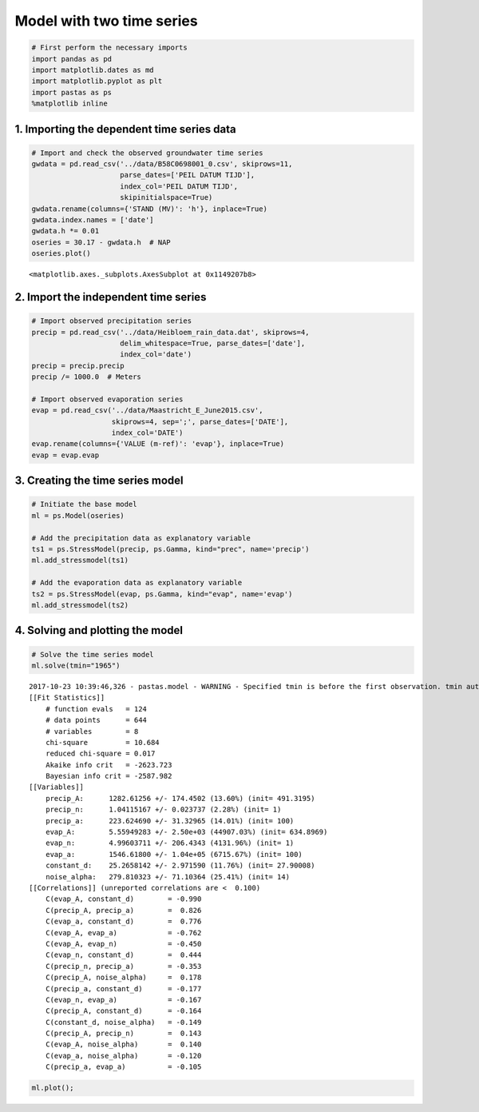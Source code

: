 
Model with two time series
==========================

.. code:: ipython3

    # First perform the necessary imports
    import pandas as pd
    import matplotlib.dates as md
    import matplotlib.pyplot as plt
    import pastas as ps
    %matplotlib inline

1. Importing the dependent time series data
~~~~~~~~~~~~~~~~~~~~~~~~~~~~~~~~~~~~~~~~~~~

.. code:: ipython3

    # Import and check the observed groundwater time series
    gwdata = pd.read_csv('../data/B58C0698001_0.csv', skiprows=11,
                         parse_dates=['PEIL DATUM TIJD'],
                         index_col='PEIL DATUM TIJD',
                         skipinitialspace=True)
    gwdata.rename(columns={'STAND (MV)': 'h'}, inplace=True)
    gwdata.index.names = ['date']
    gwdata.h *= 0.01
    oseries = 30.17 - gwdata.h  # NAP
    oseries.plot()




.. parsed-literal::

    <matplotlib.axes._subplots.AxesSubplot at 0x1149207b8>




.. image:: output_3_1.png


2. Import the independent time series
~~~~~~~~~~~~~~~~~~~~~~~~~~~~~~~~~~~~~

.. code:: ipython3

    # Import observed precipitation series
    precip = pd.read_csv('../data/Heibloem_rain_data.dat', skiprows=4, 
                         delim_whitespace=True, parse_dates=['date'], 
                         index_col='date')
    precip = precip.precip
    precip /= 1000.0  # Meters
    
    # Import observed evaporation series
    evap = pd.read_csv('../data/Maastricht_E_June2015.csv', 
                       skiprows=4, sep=';', parse_dates=['DATE'], 
                       index_col='DATE')
    evap.rename(columns={'VALUE (m-ref)': 'evap'}, inplace=True)
    evap = evap.evap

3. Creating the time series model
~~~~~~~~~~~~~~~~~~~~~~~~~~~~~~~~~

.. code:: ipython3

    # Initiate the base model
    ml = ps.Model(oseries)
    
    # Add the precipitation data as explanatory variable
    ts1 = ps.StressModel(precip, ps.Gamma, kind="prec", name='precip')
    ml.add_stressmodel(ts1)
    
    # Add the evaporation data as explanatory variable
    ts2 = ps.StressModel(evap, ps.Gamma, kind="evap", name='evap')
    ml.add_stressmodel(ts2)

4. Solving and plotting the model
~~~~~~~~~~~~~~~~~~~~~~~~~~~~~~~~~

.. code:: ipython3

    # Solve the time series model
    ml.solve(tmin="1965")


.. parsed-literal::

    2017-10-23 10:39:46,326 - pastas.model - WARNING - Specified tmin is before the first observation. tmin automatically set to 1985-11-14 00:00:00
    [[Fit Statistics]]
        # function evals   = 124
        # data points      = 644
        # variables        = 8
        chi-square         = 10.684
        reduced chi-square = 0.017
        Akaike info crit   = -2623.723
        Bayesian info crit = -2587.982
    [[Variables]]
        precip_A:      1282.61256 +/- 174.4502 (13.60%) (init= 491.3195)
        precip_n:      1.04115167 +/- 0.023737 (2.28%) (init= 1)
        precip_a:      223.624690 +/- 31.32965 (14.01%) (init= 100)
        evap_A:        5.55949283 +/- 2.50e+03 (44907.03%) (init= 634.8969)
        evap_n:        4.99603711 +/- 206.4343 (4131.96%) (init= 1)
        evap_a:        1546.61800 +/- 1.04e+05 (6715.67%) (init= 100)
        constant_d:    25.2658142 +/- 2.971590 (11.76%) (init= 27.90008)
        noise_alpha:   279.810323 +/- 71.10364 (25.41%) (init= 14)
    [[Correlations]] (unreported correlations are <  0.100)
        C(evap_A, constant_d)        = -0.990 
        C(precip_A, precip_a)        =  0.826 
        C(evap_a, constant_d)        =  0.776 
        C(evap_A, evap_a)            = -0.762 
        C(evap_A, evap_n)            = -0.450 
        C(evap_n, constant_d)        =  0.444 
        C(precip_n, precip_a)        = -0.353 
        C(precip_A, noise_alpha)     =  0.178 
        C(precip_a, constant_d)      = -0.177 
        C(evap_n, evap_a)            = -0.167 
        C(precip_A, constant_d)      = -0.164 
        C(constant_d, noise_alpha)   = -0.149 
        C(precip_A, precip_n)        =  0.143 
        C(evap_A, noise_alpha)       =  0.140 
        C(evap_a, noise_alpha)       = -0.120 
        C(precip_a, evap_a)          = -0.105 
    

.. code:: ipython3

    ml.plot();



.. image:: output_10_0.png

